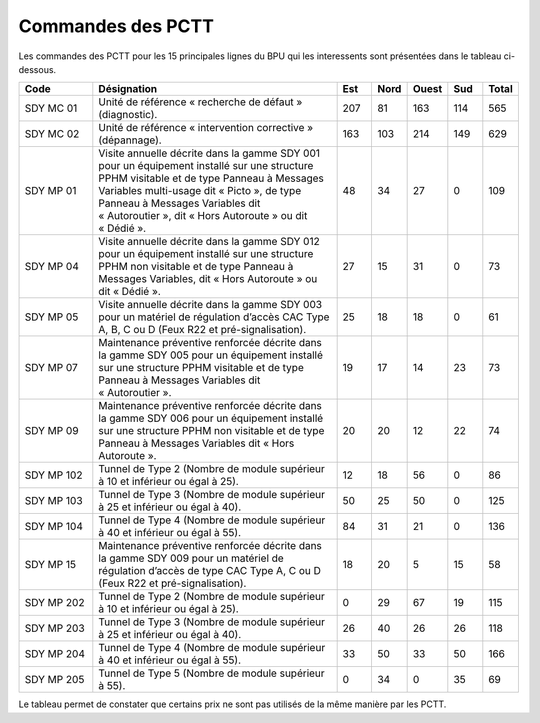 Commandes des PCTT
====================

Les commandes des PCTT pour les 15 principales lignes du BPU qui les interessents sont présentées dans le tableau ci-dessous.

.. csv-table::
   :header: Code,Désignation,Est, Nord, Ouest,Sud,Total
   :widths: 15, 50, 7,7,7,7,7
   :width: 100%

    SDY MC 01,Unité de référence « recherche de défaut » (diagnostic).,207,81,163,114,565
    SDY MC 02,Unité de référence « intervention corrective » (dépannage).,163,103,214,149,629
    SDY MP 01,"Visite annuelle décrite dans la gamme SDY 001 pour un équipement installé sur une structure PPHM visitable et de type Panneau à Messages Variables multi-usage dit « Picto », de type Panneau à Messages Variables dit « Autoroutier », dit « Hors Autoroute » ou dit « Dédié ».",48,34,27,0,109
    SDY MP 04,"Visite annuelle décrite dans la gamme SDY 012 pour un équipement installé sur une structure PPHM non visitable et de type Panneau à Messages Variables, dit « Hors Autoroute » ou dit « Dédié ».",27,15,31,0,73
    SDY MP 05,"Visite annuelle décrite dans la gamme SDY 003 pour un matériel de régulation d’accès CAC Type A, B, C ou D (Feux R22 et pré-signalisation).",25,18,18,0,61
    SDY MP 07,Maintenance préventive renforcée décrite dans la gamme SDY 005 pour un équipement installé sur une structure PPHM visitable et de type Panneau à Messages Variables dit « Autoroutier ».,19,17,14,23,73
    SDY MP 09,Maintenance préventive renforcée décrite dans la gamme SDY 006 pour un équipement installé sur une structure PPHM non visitable et de type Panneau à Messages Variables dit « Hors Autoroute ».,20,20,12,22,74
    SDY MP 102,Tunnel de Type 2 (Nombre de module supérieur à 10 et inférieur ou égal à 25).,12,18,56,0,86
    SDY MP 103,Tunnel de Type 3 (Nombre de module supérieur à 25 et inférieur ou égal à 40).,50,25,50,0,125
    SDY MP 104,Tunnel de Type 4 (Nombre de module supérieur à 40 et inférieur ou égal à 55).,84,31,21,0,136
    SDY MP 15,"Maintenance préventive renforcée décrite dans la gamme SDY 009 pour un matériel de régulation d’accès de type CAC Type A, C ou D (Feux R22 et pré-signalisation).",18,20,5,15,58
    SDY MP 202,Tunnel de Type 2 (Nombre de module supérieur à 10 et inférieur ou égal à 25).,0,29,67,19,115
    SDY MP 203,Tunnel de Type 3 (Nombre de module supérieur à 25 et inférieur ou égal à 40).,26,40,26,26,118
    SDY MP 204,Tunnel de Type 4 (Nombre de module supérieur à 40 et inférieur ou égal à 55).,33,50,33,50,166
    SDY MP 205,Tunnel de Type 5 (Nombre de module supérieur à 55).,0,34,0,35,69

Le tableau permet de constater que certains prix ne sont pas utilisés de la même manière par les PCTT.


